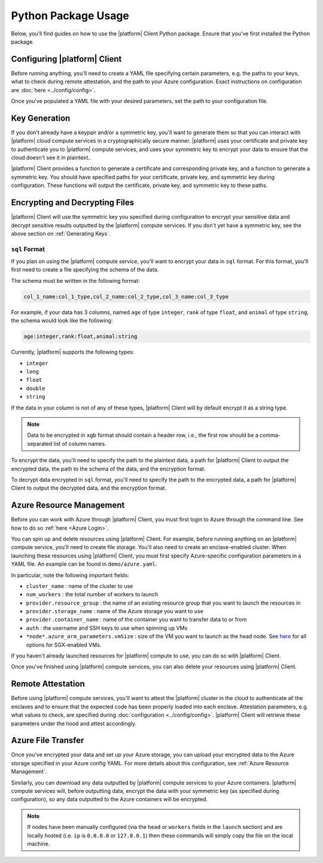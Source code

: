 Python Package Usage
====================

Below, you'll find guides on how to use the |platform| Client Python package. Ensure that you've first installed the Python package.

.. code-block:: bash
   :substitutions:

    $ python3
    Python 3.6.9 (default, Dec 30 2020, 10:13:08)
    [Clang 12.0.0 (clang-1200.0.32.28)] on darwin
    Type "help", "copyright", "credits" or "license" for more information.

    >>> import |python-package| as |python-package-short|


Configuring |platform| Client
-----------------------------
Before running anything, you'll need to create a YAML file specifying certain parameters, e.g. the paths to your keys, what to check during remote attestation, and the path to your Azure configuration. Exact instructions on configuration are :doc:`here <../config/config>`.

Once you've populated a YAML file with your desired parameters, set the path to your configuration file.

.. code-block:: python
   :substitutions:

    # An example config is at `demo/config.yaml`
    |python-package-short|.set_config("/path/to/config.yaml")

Key Generation
--------------
If you don't already have a keypair and/or a symmetric key, you'll want to generate them so that you can interact with |platform| cloud compute services in a cryptographically secure manner. |platform| uses your certificate and private key to authenticate you to |platform| compute services, and uses your symmetric key to encrypt your data to ensure that the cloud doesn't see it in plaintext..

|platform| Client provides a function to generate a certificate and corresponding private key, and a function to generate a symmetric key. You should have specified paths for your certificate, private key, and symmetric key during configuration. These functions will output the certificate, private key, and symmetric key to these paths.

.. code-block:: python
   :substitutions:

    # Generate a certificate and corresponding private key
    |python-package-short|.generate_keypair()

    # Generate a symmetric key
    |python-package-short|.generate_symmetric_key()

Encrypting and Decrypting Files
-------------------------------
|platform| Client will use the symmetric key you specified during configuration to encrypt your sensitive data and decrypt sensitive results outputted by the |platform| compute services. If you don't yet have a symmetric key, see the above section on :ref:`Generating Keys`.

.. |platform| Client encrypts your data into two different formats, depending on which compute service you plan to use: ``sql`` or ``xgb``. ``sql`` format is for the |platform| compute service, while ``xgb`` is for Secure XGBoost.

.. ``xgb`` Format
.. ~~~~~~~~~~~~~~~~~~~~~~~~~
.. If you plan on using the Secure XGBoost compute service, you'll want to encrypt your data in ``xgb`` format. For this format, you'll need to specify the path to the plaintext data and a path for |platform| Client to output the encrypted data, as well as the encryption format.
.. 
.. .. note::
..     Data to be encrypted in ``xgb`` format should not contain a header row.
.. 
.. .. code-block:: python
..    :substitutions:
.. 
..     # Encrypt data in `xgb` format
..     |python-package-short|.encrypt_data(
..         "/path/to/plaintext/data",
..         "/path/to/output/encrypted/data",
..         enc_format="xgb",
..     )
.. 
.. To decrypt data encrypted in ``xgb`` format, you'll need to specify the path to the encrypted data, a path for |platform| Client to output the decrypted data, and the encryption format.
.. 
.. .. code-block:: python
..    :substitutions:
..    
..     # Decrypt data encrypted in `xgb` format
..     |python-package-short|.decrypt_data(
..         "/path/to/encrypted/data",
..         "/path/to/decrypted/data",
..         enc_format="xgb",
..     )
.. 

``sql`` Format
~~~~~~~~~~~~~~~~~
If you plan on using the |platform| compute service, you'll want to encrypt your data in ``sql`` format. For this format, you'll first need to create a file specifying the schema of the data.

The schema must be written in the following format:

.. code-block:: bash

    col_1_name:col_1_type,col_2_name:col_2_type,col_3_name:col_3_type

For example, if your data has 3 columns, named ``age`` of type ``integer``, ``rank`` of type ``float``, and ``animal`` of type ``string``, the schema would look like the following:

.. code-block:: bash

    age:integer,rank:float,animal:string


Currently, |platform| supports the following types:

- ``integer``
- ``long``
- ``float``
- ``double``
- ``string``

If the data in your column is not of any of these types, |platform| Client will by default encrypt it as a string type. 

.. note::
    Data to be encrypted in ``xgb`` format should contain a header row, i.e., the first row should be a comma-separated list of column names.

To encrypt the data, you'll need to specify the path to the plaintext data, a path for |platform| Client to output the encrypted data, the path to the schema of the data, and the encryption format.

.. code-block:: python
   :substitutions:

    # Encrypt data in `sql` format
    |python-package-short|.encrypt_data(
        "/path/to/plaintext/data",
        "/path/to/output/encrypted/data",
        schema_file="/path/to/schema",
        enc_format="sql",
    )

To decrypt data encrypted in ``sql`` format, you'll need to specify the path to the encrypted data, a path for |platform| Client to output the decrypted data, and the encryption format.

.. code-block:: python
   :substitutions:
   
    # Decrypt data encrypted in `sql` format
    |python-package-short|.decrypt_data(
        "/path/to/encrypted/data",
        "/path/to/decrypted/data",
        enc_format="sql",
    )

Azure Resource Management
-------------------------
Before you can work with Azure through |platform| Client, you must first login to Azure through the command line. See how to do so :ref:`here <Azure Login>`.

You can spin up and delete resources using |platform| Client. For example, before running anything on an |platform| compute service, you'll need to create file storage. You'll also need to create an enclave-enabled cluster. When launching these resources using |platform| Client, you must first specify Azure-specific configuration parameters in a YAML file. An example can be found in ``demo/azure.yaml``. 

In particular, note the following important fields:

- ``cluster_name`` : name of the cluster to use

- ``num_workers`` : the total number of workers to launch

- ``provider.resource_group`` : the name of an existing resource group that you want to launch the resources in

- ``provider.storage_name`` : name of the Azure storage you want to use

- ``provider.container_name`` : name of the container you want to transfer data to or from

- ``auth`` : the username and SSH keys to use when spinning up VMs

-  ``*node*.azure_arm_parameters.vmSize`` : size of the VM you want to launch as the head node. See `here <https://docs.microsoft.com/en-us/azure/virtual-machines/dcv2-series>`_ for all options for SGX-enabled VMs.


If you haven't already launched resources for |platform| compute to use, you can do so with |platform| Client.

.. code-block:: python
   :substitutions:
  
    # Create resource group with name specified in Azure config YAML
    |python-package-short|.create_resource_group()

    # Create Azure file storage with name specified in Azure config YAML
    |python-package-short|.create_storage()

    # Create container with name specified in Azure config YAML
    # You can only create the container after you create storage
    |python-package-short|.create_container()

    # Create a cluster with parameters specified in Azure config YAML
    |python-package-short|.create_cluster()

Once you've finished using |platform| compute services, you can also delete your resources using |platform| Client.

.. code-block:: python
   :substitutions:
  
    # Delete container with name specified in Azure config YAML
    |python-package-short|.delete_container()

    # Delete Azure file storage with name specified 
    # in Azure config YAML
    |python-package-short|.delete_storage()

    # Delete the cluster specified by `cluster_name` 
    # in Azure config YAML
    |python-package-short|.delete_cluster()

    # Delete resource group specified in Azure config YAML
    |python-package-short|.delete_resource_group()

Remote Attestation
------------------
Before using |platform| compute services, you'll want to attest the |platform| cluster in the cloud to authenticate all the enclaves and to ensure that the expected code has been properly loaded into each enclave. Attestation parameters, e.g. what values to check, are specified during :doc:`configuration <../config/config>`. |platform| Client will retrieve these parameters under the hood and attest accordingly.


.. code-block:: python
   :substitutions:

    # Remotely attest the |platform| cluster
    |python-package-short|.configure_job()

Azure File Transfer
-------------------
Once you've encrypted your data and set up your Azure storage, you can upload your encrypted data to the Azure storage specified in your Azure config YAML. For more details about this configuration, see :ref:`Azure Resource Management`.

.. code-block:: python
   :substitutions:
    
    # Upload your data to Azure
    # |platform| Client will transfer your data to the Azure container
    # specified in Azure config YAML
    |python-package-short|.upload_file(
        "/local/path/to/encrypted/data",
        "/name/of/file/in/Azure/container"
    )

Similarly, you can download any data outputted by |platform| compute services to your Azure containers. |platform| compute services will, before outputting data, encrypt the data with your symmetric key (as specified during configuration), so any data outputted to the Azure containers will be encrypted.

.. code-block:: python
   :substitutions:
    
    # Download encrypted data from Azure
    # |platform| Client will look for the data from the Azure container
    # specified in Azure config YAML
    |python-package-short|.download_file(
        "/file/to/fetch/in/Azure/container",
        "/local/path/to/download/data/to"
    )

.. note::

	If nodes have been manually configured (via the ``head`` or ``workers`` fields in the ``launch`` section) and are locally hosted (i.e. ``ip`` is ``0.0.0.0`` or ``127.0.0.1``) then these commands will simply copy the file on the local machine.
